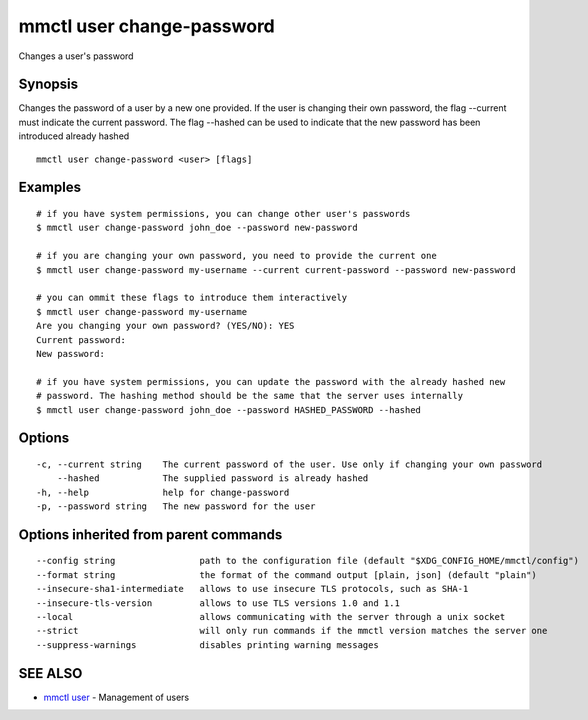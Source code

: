 .. _mmctl_user_change-password:

mmctl user change-password
--------------------------

Changes a user's password

Synopsis
~~~~~~~~


Changes the password of a user by a new one provided. If the user is changing their own password, the flag --current must indicate the current password. The flag --hashed can be used to indicate that the new password has been introduced already hashed

::

  mmctl user change-password <user> [flags]

Examples
~~~~~~~~

::

    # if you have system permissions, you can change other user's passwords
    $ mmctl user change-password john_doe --password new-password

    # if you are changing your own password, you need to provide the current one
    $ mmctl user change-password my-username --current current-password --password new-password

    # you can ommit these flags to introduce them interactively
    $ mmctl user change-password my-username
    Are you changing your own password? (YES/NO): YES
    Current password:
    New password:

    # if you have system permissions, you can update the password with the already hashed new
    # password. The hashing method should be the same that the server uses internally
    $ mmctl user change-password john_doe --password HASHED_PASSWORD --hashed

Options
~~~~~~~

::

  -c, --current string    The current password of the user. Use only if changing your own password
      --hashed            The supplied password is already hashed
  -h, --help              help for change-password
  -p, --password string   The new password for the user

Options inherited from parent commands
~~~~~~~~~~~~~~~~~~~~~~~~~~~~~~~~~~~~~~

::

      --config string                path to the configuration file (default "$XDG_CONFIG_HOME/mmctl/config")
      --format string                the format of the command output [plain, json] (default "plain")
      --insecure-sha1-intermediate   allows to use insecure TLS protocols, such as SHA-1
      --insecure-tls-version         allows to use TLS versions 1.0 and 1.1
      --local                        allows communicating with the server through a unix socket
      --strict                       will only run commands if the mmctl version matches the server one
      --suppress-warnings            disables printing warning messages

SEE ALSO
~~~~~~~~

* `mmctl user <mmctl_user.rst>`_ 	 - Management of users

